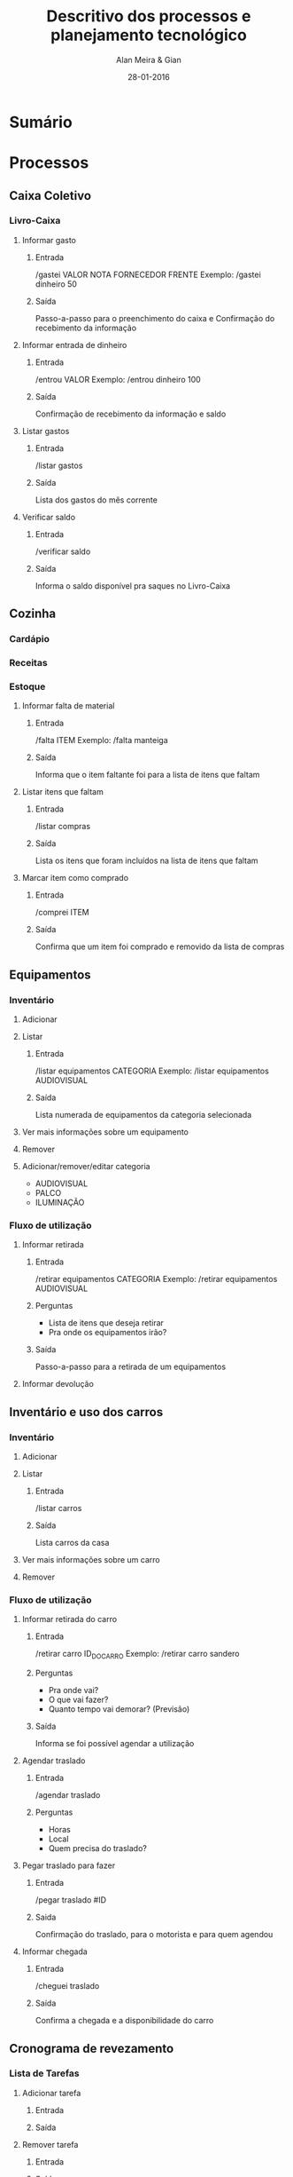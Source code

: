 #+TITLE: Descritivo dos processos e planejamento tecnológico
#+AUTHOR: Alan Meira & Gian
#+DATE:28-01-2016

* Sumário

* Processos
** Caixa Coletivo
*** Livro-Caixa
**** Informar gasto
***** Entrada
/gastei VALOR NOTA FORNECEDOR FRENTE
Exemplo: /gastei dinheiro 50
***** Saída
Passo-a-passo para o preenchimento do caixa
e Confirmação do recebimento da informação
**** Informar entrada de dinheiro
***** Entrada
/entrou VALOR
Exemplo: /entrou dinheiro 100
***** Saída
Confirmação de recebimento da informação e saldo
**** Listar gastos
***** Entrada
/listar gastos
***** Saída
Lista dos gastos do mês corrente
**** Verificar saldo
***** Entrada
/verificar saldo
***** Saída
Informa o saldo disponível pra saques no Livro-Caixa
** Cozinha
*** Cardápio
*** Receitas
*** Estoque
**** Informar falta de material
***** Entrada
/falta ITEM
Exemplo: /falta manteiga
***** Saída
Informa que o item faltante foi para a lista de itens que faltam
**** Listar itens que faltam
***** Entrada
/listar compras
***** Saída
Lista os itens que foram incluídos na lista de itens que faltam
**** Marcar item como comprado
***** Entrada
/comprei ITEM
***** Saída
Confirma que um item foi comprado e removido da lista de compras
** Equipamentos
*** Inventário
**** Adicionar
**** Listar
***** Entrada
/listar equipamentos CATEGORIA
Exemplo: /listar equipamentos AUDIOVISUAL
***** Saída
Lista numerada de equipamentos da categoria selecionada
**** Ver mais informações sobre um equipamento
**** Remover
**** Adicionar/remover/editar categoria
- AUDIOVISUAL
- PALCO
- ILUMINAÇÃO
*** Fluxo de utilização
**** Informar retirada
***** Entrada
/retirar equipamentos CATEGORIA
Exemplo: /retirar equipamentos AUDIOVISUAL
***** Perguntas
- Lista de itens que deseja retirar
- Pra onde os equipamentos irão?
***** Saída
Passo-a-passo para a retirada de um equipamentos
**** Informar devolução
** Inventário e uso dos carros
*** Inventário
**** Adicionar
**** Listar
***** Entrada
/listar carros
***** Saída
Lista carros da casa
**** Ver mais informações sobre um carro
**** Remover
*** Fluxo de utilização
**** Informar retirada do carro
***** Entrada
/retirar carro ID_DO_CARRO
Exemplo: /retirar carro sandero
***** Perguntas
- Pra onde vai?
- O que vai fazer?
- Quanto tempo vai demorar? (Previsão)
***** Saída
Informa se foi possível agendar a utilização
**** Agendar traslado
***** Entrada
/agendar traslado
***** Perguntas
- Horas
- Local
- Quem precisa do traslado?
**** Pegar traslado para fazer
***** Entrada
/pegar traslado #ID
***** Saida
Confirmação do traslado, para o motorista e para quem agendou
**** Informar chegada
***** Entrada
/cheguei traslado
***** Saída
Confirma a chegada e a disponibilidade do carro
** Cronograma de revezamento
*** Lista de Tarefas
**** Adicionar tarefa
***** Entrada
***** Saída
**** Remover tarefa
***** Entrada
***** Saída
**** Listar tarefas
***** Entrada
***** Saída
**** Adicionar/remover/editar categoria
- AUDIOVISUAL
- PALCO
- ILUMINAÇÃO
*** Cronograma de tarefas
**** Apontar tarefa para alguém
***** Entrada
/tarefa #ID DIA PESSOA
***** Saída
Confirmação de apontamento
**** Confirmar realização da tarefa
***** Entrada
/finalizar tarefa #ID
***** Saída
Confirmação de finalização da tarefa. Envio de mensagem para a pessoa responsável pela lista de tarefas.
** Agenda de Eventos
*** Gestão
**** Adicionar evento
***** Entrada
***** Saída
**** Remover evento
***** Entrada
***** Saída
**** Listar eventos
***** Entrada
***** Saída
**** Adicionar/remover/editar categoria
- AUDIOVISUAL
- PALCO
- ILUMINAÇÃO

* Necessidades Funcionais
** Transformar processos analógicos em digitais
** Consolidar logs e dados em um banco central (BigData)
** Extrair analises, padrões e inteligência e retroalimentar/otimizar os processos
* Necessidades Técnicas
** Disponibilidade 24/7/365
** Garantia de acesso à informações atualizadas (centralização dos dados)
** Tecnologia que se adeque ao processo da forma mais transparente possivel ("Chat as a UI")
* Estratégia Tecnológica
** Plataforma
- Telegram
- NodeJS
- MongoDB
- Amazon WebServices / DigitalOcean
